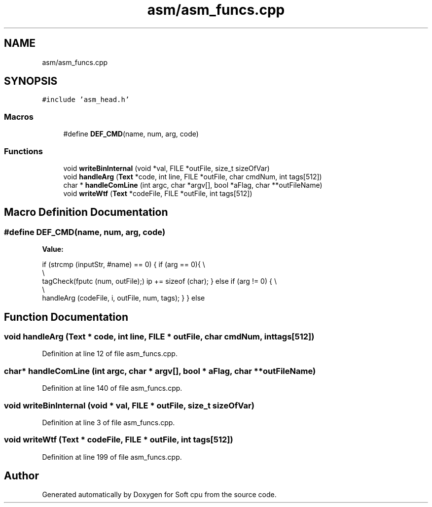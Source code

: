 .TH "asm/asm_funcs.cpp" 3 "Sat Oct 15 2022" "Version 2" "Soft cpu" \" -*- nroff -*-
.ad l
.nh
.SH NAME
asm/asm_funcs.cpp
.SH SYNOPSIS
.br
.PP
\fC#include 'asm_head\&.h'\fP
.br

.SS "Macros"

.in +1c
.ti -1c
.RI "#define \fBDEF_CMD\fP(name,  num,  arg,  code)"
.br
.in -1c
.SS "Functions"

.in +1c
.ti -1c
.RI "void \fBwriteBinInternal\fP (void *val, FILE *outFile, size_t sizeOfVar)"
.br
.ti -1c
.RI "void \fBhandleArg\fP (\fBText\fP *code, int line, FILE *outFile, char cmdNum, int tags[512])"
.br
.ti -1c
.RI "char * \fBhandleComLine\fP (int argc, char *argv[], bool *aFlag, char **outFileName)"
.br
.ti -1c
.RI "void \fBwriteWtf\fP (\fBText\fP *codeFile, FILE *outFile, int tags[512])"
.br
.in -1c
.SH "Macro Definition Documentation"
.PP 
.SS "#define DEF_CMD(name, num, arg, code)"
\fBValue:\fP
.PP
.nf
            if (strcmp (inputStr, #name) == 0) {                      \
                                                                      \
                if (arg == 0){                                        \\
                                                                      \\
                    tagCheck(fputc (num, outFile);)                   \
                    ip += sizeof (char);                              \
                }                                                     \
                else if (arg != 0) {                                  \\
                                                                      \\
                    handleArg (codeFile, i, outFile, num, tags);      \
                }                                                     \
            }                                                         \
            else
.fi
.SH "Function Documentation"
.PP 
.SS "void handleArg (\fBText\fP * code, int line, FILE * outFile, char cmdNum, int tags[512])"

.PP
Definition at line 12 of file asm_funcs\&.cpp\&.
.SS "char* handleComLine (int argc, char * argv[], bool * aFlag, char ** outFileName)"

.PP
Definition at line 140 of file asm_funcs\&.cpp\&.
.SS "void writeBinInternal (void * val, FILE * outFile, size_t sizeOfVar)"

.PP
Definition at line 3 of file asm_funcs\&.cpp\&.
.SS "void writeWtf (\fBText\fP * codeFile, FILE * outFile, int tags[512])"

.PP
Definition at line 199 of file asm_funcs\&.cpp\&.
.SH "Author"
.PP 
Generated automatically by Doxygen for Soft cpu from the source code\&.
